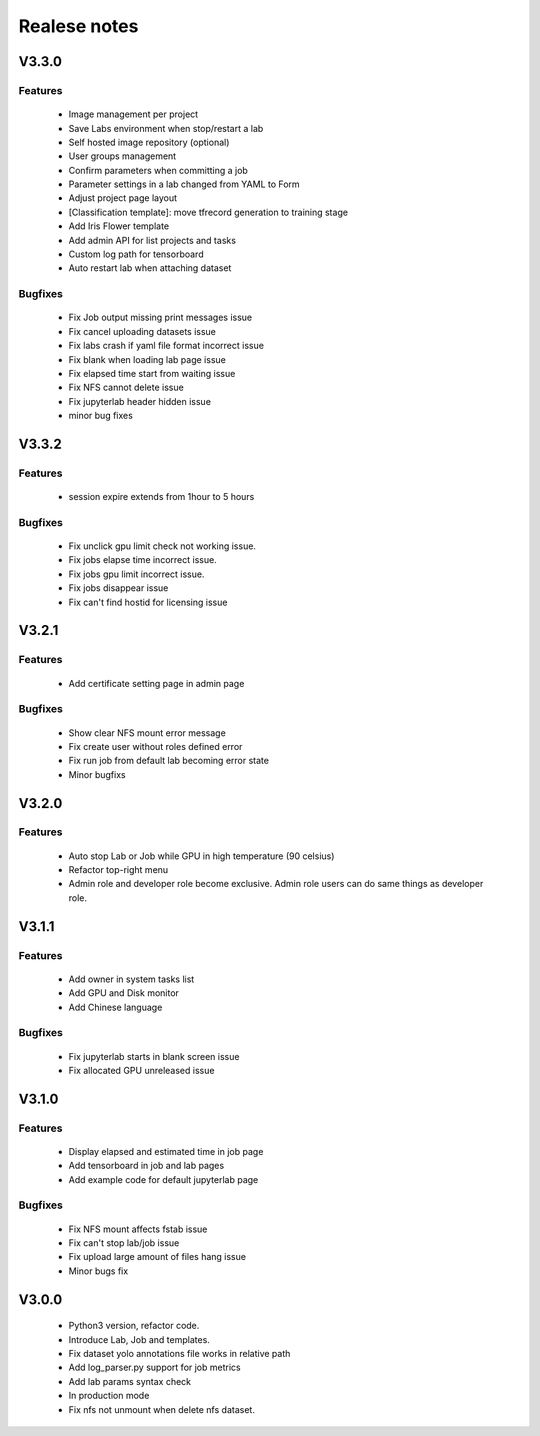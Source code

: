 *************
Realese notes
*************
V3.3.0
======

Features
++++++++

    * Image management per project  
    * Save Labs environment when stop/restart a lab
    * Self hosted image repository (optional)
    * User groups management
    * Confirm parameters when committing a job
    * Parameter settings in a lab changed from YAML to Form
    * Adjust project page layout
    * [Classification template]: move tfrecord generation to training stage
    * Add Iris Flower template
    * Add admin API for list projects and tasks
    * Custom log path for tensorboard
    * Auto restart lab when attaching dataset

Bugfixes
++++++++


    * Fix Job output missing print messages issue
    * Fix cancel uploading datasets issue
    * Fix labs crash if yaml file format incorrect issue
    * Fix blank when loading lab page issue
    * Fix elapsed time start from waiting issue
    * Fix NFS cannot delete issue
    * Fix jupyterlab header hidden issue
    * minor bug fixes

V3.3.2
======

Features
++++++++

    * session expire extends from 1hour to 5 hours

Bugfixes
++++++++


    * Fix unclick gpu limit check not working issue.
    * Fix jobs elapse time incorrect issue.
    * Fix jobs gpu limit incorrect issue.
    * Fix jobs disappear issue
    * Fix can't find hostid for licensing issue

V3.2.1
======

Features
++++++++

    * Add certificate setting page in admin page

Bugfixes
++++++++


    * Show clear NFS mount error message
    * Fix create user without roles defined error
    * Fix run job from default lab becoming error state
    * Minor bugfixs

V3.2.0
======

Features
++++++++

    * Auto stop Lab or Job while GPU in high temperature (90 celsius)
    * Refactor top-right menu
    * Admin role and developer role become exclusive. Admin role users can do same things as developer role.

V3.1.1
======

Features
++++++++

    * Add owner in system tasks list
    * Add GPU and Disk monitor
    * Add Chinese language

Bugfixes
++++++++

    * Fix jupyterlab starts in blank screen issue
    * Fix allocated GPU unreleased issue

V3.1.0
======

Features
++++++++


    * Display elapsed and estimated time in job page
    * Add tensorboard in job and lab pages
    * Add example code for default jupyterlab page

Bugfixes
++++++++


    * Fix NFS mount affects fstab issue
    * Fix can't stop lab/job issue
    * Fix upload large amount of files hang issue
    * Minor bugs fix

V3.0.0
======

    * Python3 version, refactor code.
    * Introduce Lab, Job and templates.
    * Fix dataset yolo annotations file works in relative path
    * Add log_parser.py support for job metrics
    * Add lab params syntax check
    * In production mode
    * Fix nfs not unmount when delete nfs dataset.





